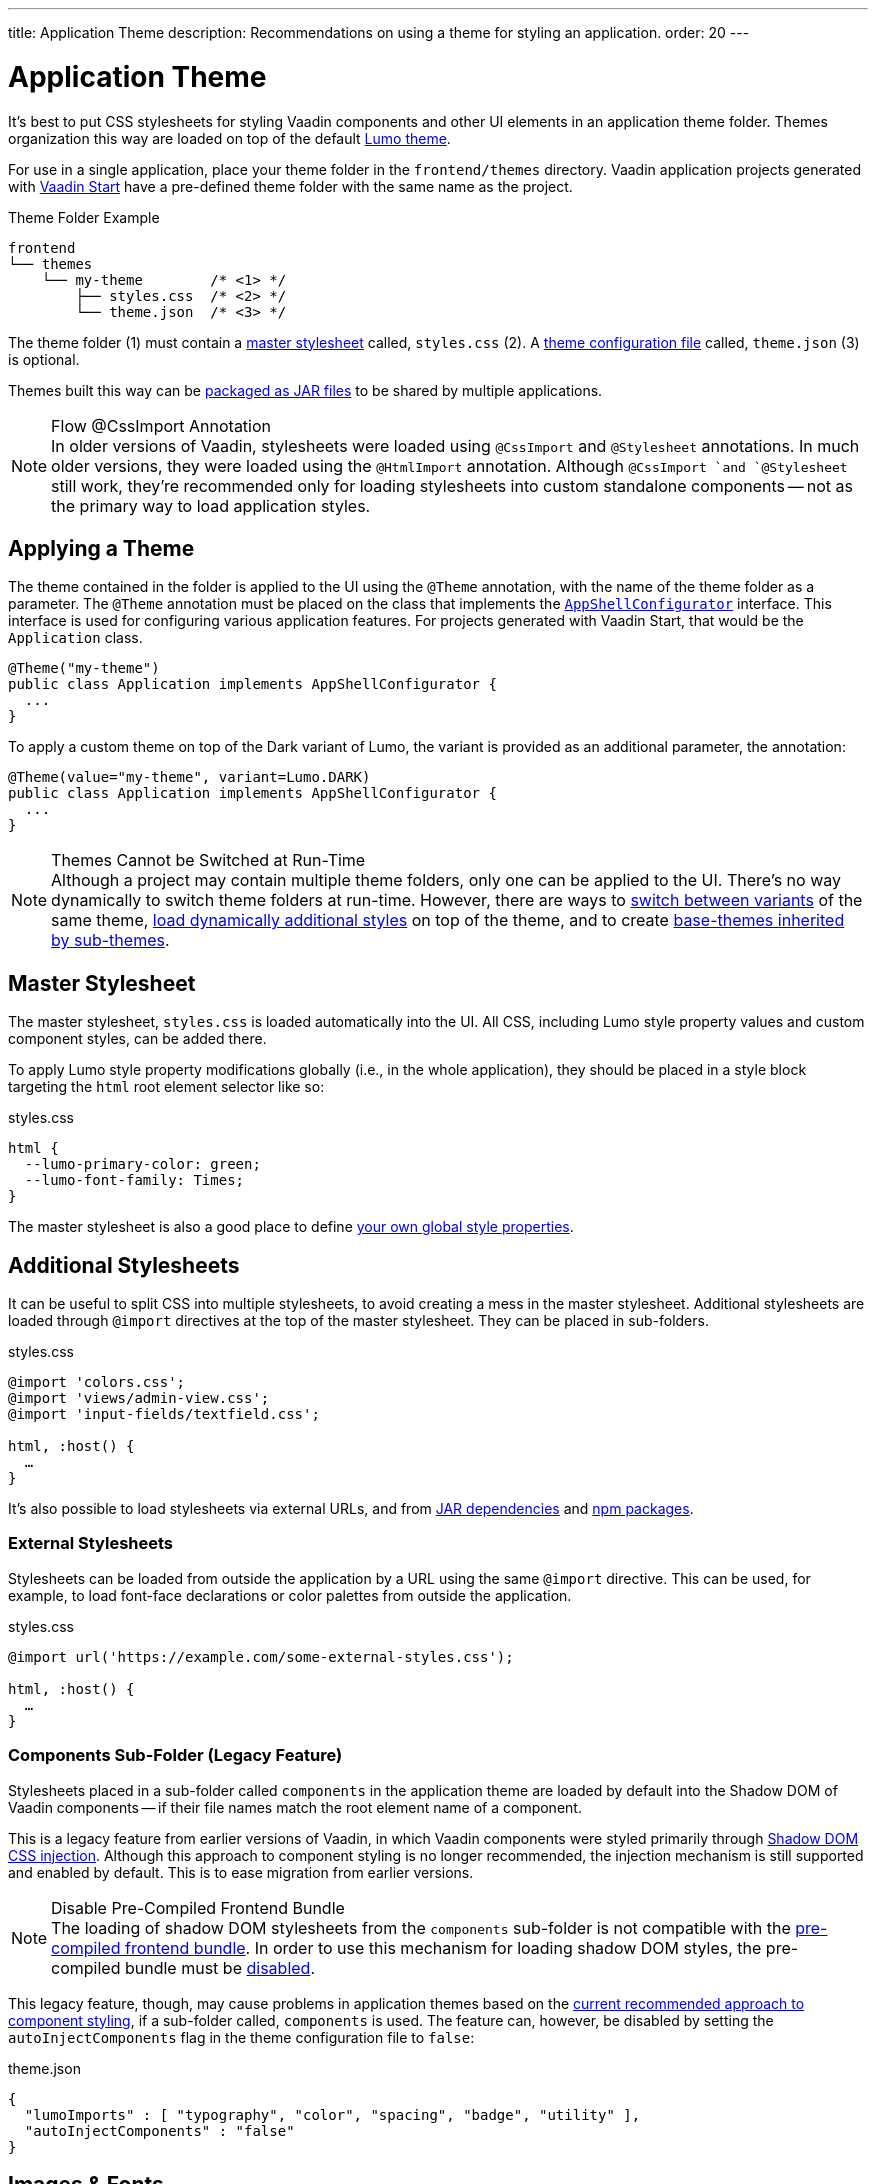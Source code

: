 ---
title: Application Theme
description: Recommendations on using a theme for styling an application.
order: 20
---


= Application Theme

It's best to put CSS stylesheets for styling Vaadin components and other UI elements in an application theme folder. Themes organization this way are loaded on top of the default <<lumo#, Lumo theme>>.

For use in a single application, place your theme folder in the [filename]`frontend/themes` directory. Vaadin application projects generated with https://start.vaadin.com[Vaadin Start,window=_blank] have a pre-defined theme folder with the same name as the project.

.Theme Folder Example
[source]
----
frontend
└── themes
    └── my-theme        /* <1> */
        ├── styles.css  /* <2> */
        └── theme.json  /* <3> */
----

The theme folder (1) must contain a <<#master-stylesheet, master stylesheet>> called, [filename]`styles.css` (2). A <<#theme-configuration, theme configuration file>> called, [filename]`theme.json` (3) is optional.

Themes built this way can be <<advanced/multi-app-themes#, packaged as JAR files>> to be shared by multiple applications.

.Flow @CssImport Annotation
[NOTE]
In older versions of Vaadin, stylesheets were loaded using `@CssImport` and `@Stylesheet` annotations. In much older versions, they were loaded using the `@HtmlImport` annotation. Although `@CssImport `and `@Stylesheet` still work, they're recommended only for loading stylesheets into custom standalone components -- not as the primary way to load application styles.


== Applying a Theme

The theme contained in the folder is applied to the UI using the `@Theme` annotation, with the name of the theme folder as a parameter. The `@Theme` annotation must be placed on the class that implements the <</flow/advanced/modifying-the-bootstrap-page#application-shell-configurator, `AppShellConfigurator`>> interface. This interface is used for configuring various application features. For projects generated with Vaadin Start, that would be the `Application` class.

[source,java]
----
@Theme("my-theme")
public class Application implements AppShellConfigurator {
  ...
}
----

To apply a custom theme on top of the Dark variant of Lumo, the variant is provided as an additional parameter, the annotation:

[source,java]
----
@Theme(value="my-theme", variant=Lumo.DARK)
public class Application implements AppShellConfigurator {
  ...
}
----

.Themes Cannot be Switched at Run-Time
[NOTE]
Although a project may contain multiple theme folders, only one can be applied to the UI. There's no way dynamically to switch theme folders at run-time. However, there are ways to <<advanced/runtime-theme-switching#, switch between variants>> of the same theme, <<advanced/loading-styles-dynamically#, load dynamically additional styles>> on top of the theme, and to create <<advanced/parent-and-sub-themes#, base-themes inherited by sub-themes>>.


== Master Stylesheet

The master stylesheet, [filename]`styles.css` is loaded automatically into the UI. All CSS, including Lumo style property values and custom component styles, can be added there.

To apply Lumo style property modifications globally (i.e., in the whole application), they should be placed in a style block targeting the `html` root element selector like so:

.styles.css
[source,css]
----
html {
  --lumo-primary-color: green;
  --lumo-font-family: Times;
}
----

The master stylesheet is also a good place to define <<advanced/custom-style-properties#, your own global style properties>>.


== Additional Stylesheets

It can be useful to split CSS into multiple stylesheets, to avoid creating a mess in the master stylesheet. Additional stylesheets are loaded through `@import` directives at the top of the master stylesheet. They can be placed in sub-folders.

.styles.css
[source,css]
----
@import 'colors.css';
@import 'views/admin-view.css';
@import 'input-fields/textfield.css';

html, :host() {
  …
}
----

It's also possible to load stylesheets via external URLs, and from <<advanced/multi-app-themes#, JAR dependencies>> and <<advanced/npm-packages#, npm packages>>.


=== External Stylesheets

Stylesheets can be loaded from outside the application by a URL using the same `@import` directive. This can be used, for example, to load font-face declarations or color palettes from outside the application.

.styles.css
[source,css]
----
@import url('https://example.com/some-external-styles.css');

html, :host() {
  …
}
----


=== Components Sub-Folder (Legacy Feature)

Stylesheets placed in a sub-folder called `components` in the application theme are loaded by default into the Shadow DOM of Vaadin components -- if their file names match the root element name of a component.

This is a legacy feature from earlier versions of Vaadin, in which Vaadin components were styled primarily through <<advanced/shadow-dom-styling#, Shadow DOM CSS injection>>. Although this approach to component styling is no longer recommended, the injection mechanism is still supported and enabled by default. This is to ease migration from earlier versions.

.Disable Pre-Compiled Frontend Bundle
[NOTE]
The loading of shadow DOM stylesheets from the [filename]`components` sub-folder is not compatible with the <</flow/configuration/development-mode#precompiled-bundle, pre-compiled frontend bundle>>. In order to use this mechanism for loading shadow DOM styles, the pre-compiled bundle must be <</flow/configuration/development-mode#disable-precompiled-bundle, disabled>>.

This legacy feature, though, may cause problems in application themes based on the <<styling-components#, current recommended approach to component styling>>, if a sub-folder called, [filename]`components` is used. The feature can, however, be disabled by setting the `autoInjectComponents` flag in the theme configuration file to `false`:

.theme.json
[source,json]
----
{
  "lumoImports" : [ "typography", "color", "spacing", "badge", "utility" ],
  "autoInjectComponents" : "false"
}
----


== Images & Fonts

You can include font files and images in your theme folder. Create sub folders for them (i.e., [filename]`images` and [filename]`fonts`). You'll need to use the https://developer.mozilla.org/en-US/docs/Web/CSS/@font-face[`@font-face`,window=_blank] CSS rule to load font files, like the [filename]`roboto.woff` file located in [filename]`my-theme/fonts/` in the example below:

.styles.css
[source,css]
----
@font-face {
  font-family: "Roboto";
  src: url("./fonts/roboto.woff") format("woff");
}

.application-logo {
  background-image: url("./img/logo.png");
}
----

It's also possible to load images and fonts via https://developer.mozilla.org/en-US/docs/Web/CSS/url[external URLs,window=_blank], and from <<advanced/npm-packages#, npm packages>>.

.Embedded Components
[NOTE]
If a theme is to be used with <</flow/integrations/embedding#, embedded Flow applications or components>>, such as for use with <</tools/dspublisher#, Design System Publisher>>, `@font-face` declarations must be placed in a special stylesheet called, [filename]`document.css` to ensure that they're loaded in the page root rather than in a shadow root.

Images stored in the theme folder can also be used with Flow's <</flow/application/resources#the-image-component, Image class>> using the path [filename]`themes/[theme-name]/filename.png`. The example below loads an image file from a theme folder called, [filename]`my-theme`:

[source,java]
----
Image logo = new Image("themes/my-theme/images/logo.png", "Logo");
----


== Theme Folder Structure Example

Below is an example of how a theme folder with images, fonts, and multiple stylesheets and sub-folders can look:

.Theme Folder Example
[source]
----
frontend
└── themes
    └── my-theme
        ├── component-styles
        │   ├── input-fields.css
        │   └── buttons.css
        ├── fonts
        │   └── roboto.woff
        ├── images
        │   ├── logo.png
        │   └── login-background.png
        ├── colors.css
        ├── fonts.css
        ├── styles.css
        └── theme.json
----


== Theme Configuration

The theme configuration file, [filename]`theme.json` can be used to configure various theme-related features. The most common of these is the `lumoImports` property, used to define which modules of the built-in Lumo theme are to be loaded.

[source,json]
----
{
  "lumoImports" : [ "typography", "color", "spacing", "badge", "utility" ]
}
----

The most common usage of this property is to enable <<{articles}/components/badge#, Badge>> styles and the <<lumo/utility-classes#, Lumo Utility Classes>>. If undefined, the following modules are loaded by default:

- `typography`
- `color`
- `sizing`
- `spacing`

Other theme configuration features are covered in the <<advanced#, Advanced Styling Topics>> section:

- <<advanced/npm-packages#styles-from-npm, Loading stylesheets from npm packages>>;
- <<advanced/npm-packages#fonts-and-images-from-npm, Loading other theme assets from npm packages>>; and
- <<advanced/parent-and-sub-themes#, Loading a parent theme as a basis for the current theme>>.

Embedded application theming is covered in <<../flow/integrations/embedding/theming#, Theming Embedded Applications>>.

You can find an example project that demonstrates the application theme in action at https://github.com/vaadin/custom-theme-demo[GitHub].

[discussion-id]`e5e984e4-6a4f-40ab-a6fc-665166a2d8c5`
